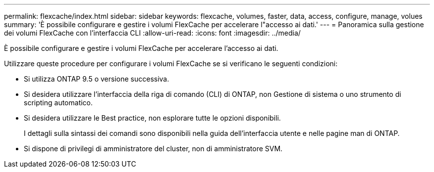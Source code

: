 ---
permalink: flexcache/index.html 
sidebar: sidebar 
keywords: flexcache, volumes, faster, data, access, configure, manage, volues 
summary: 'È possibile configurare e gestire i volumi FlexCache per accelerare l"accesso ai dati.' 
---
= Panoramica sulla gestione dei volumi FlexCache con l'interfaccia CLI
:allow-uri-read: 
:icons: font
:imagesdir: ../media/


[role="lead"]
È possibile configurare e gestire i volumi FlexCache per accelerare l'accesso ai dati.

Utilizzare queste procedure per configurare i volumi FlexCache se si verificano le seguenti condizioni:

* Si utilizza ONTAP 9.5 o versione successiva.
* Si desidera utilizzare l'interfaccia della riga di comando (CLI) di ONTAP, non Gestione di sistema o uno strumento di scripting automatico.
* Si desidera utilizzare le Best practice, non esplorare tutte le opzioni disponibili.
+
I dettagli sulla sintassi dei comandi sono disponibili nella guida dell'interfaccia utente e nelle pagine man di ONTAP.

* Si dispone di privilegi di amministratore del cluster, non di amministratore SVM.


